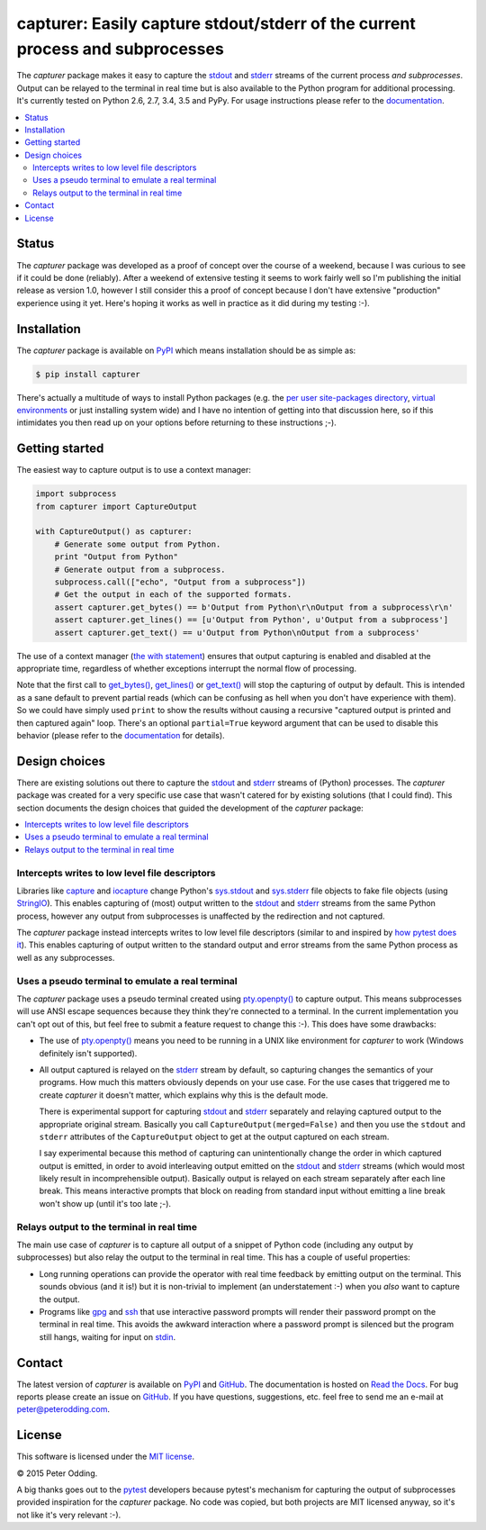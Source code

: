 capturer: Easily capture stdout/stderr of the current process and subprocesses
==============================================================================

.. image:: https://travis-ci.org/xolox/python-capturer.svg?branch=master
   :target: https://travis-ci.org/xolox/python-capturer

.. image:: https://coveralls.io/repos/xolox/python-capturer/badge.svg?branch=master
  :target: https://coveralls.io/r/xolox/python-capturer?branch=master

The `capturer` package makes it easy to capture the stdout_ and stderr_ streams
of the current process *and subprocesses*. Output can be relayed to the
terminal in real time but is also available to the Python program for
additional processing. It's currently tested on Python 2.6, 2.7, 3.4, 3.5 and
PyPy. For usage instructions please refer to the documentation_.

.. contents::
   :local:

Status
------

The `capturer` package was developed as a proof of concept over the course of a
weekend, because I was curious to see if it could be done (reliably). After a
weekend of extensive testing it seems to work fairly well so I'm publishing the
initial release as version 1.0, however I still consider this a proof of
concept because I don't have extensive "production" experience using it yet.
Here's hoping it works as well in practice as it did during my testing :-).

Installation
------------

The `capturer` package is available on PyPI_ which means installation should be
as simple as:

.. code-block:: sh

   $ pip install capturer

There's actually a multitude of ways to install Python packages (e.g. the `per
user site-packages directory`_, `virtual environments`_ or just installing
system wide) and I have no intention of getting into that discussion here, so
if this intimidates you then read up on your options before returning to these
instructions ;-).

Getting started
---------------

The easiest way to capture output is to use a context manager:

.. code-block:: python

   import subprocess
   from capturer import CaptureOutput

   with CaptureOutput() as capturer:
       # Generate some output from Python.
       print "Output from Python"
       # Generate output from a subprocess.
       subprocess.call(["echo", "Output from a subprocess"])
       # Get the output in each of the supported formats.
       assert capturer.get_bytes() == b'Output from Python\r\nOutput from a subprocess\r\n'
       assert capturer.get_lines() == [u'Output from Python', u'Output from a subprocess']
       assert capturer.get_text() == u'Output from Python\nOutput from a subprocess'

The use of a context manager (`the with statement`_) ensures that output
capturing is enabled and disabled at the appropriate time, regardless of
whether exceptions interrupt the normal flow of processing.

Note that the first call to `get_bytes()`_, `get_lines()`_ or `get_text()`_
will stop the capturing of output by default. This is intended as a sane
default to prevent partial reads (which can be confusing as hell when you don't
have experience with them). So we could have simply used ``print`` to show
the results without causing a recursive "captured output is printed and then
captured again" loop. There's an optional ``partial=True`` keyword argument
that can be used to disable this behavior (please refer to the documentation_
for details).

Design choices
--------------

There are existing solutions out there to capture the stdout_ and stderr_
streams of (Python) processes. The `capturer` package was created for a very
specific use case that wasn't catered for by existing solutions (that I could
find). This section documents the design choices that guided the development of
the `capturer` package:

.. contents::
  :local:

Intercepts writes to low level file descriptors
~~~~~~~~~~~~~~~~~~~~~~~~~~~~~~~~~~~~~~~~~~~~~~~

Libraries like capture_ and iocapture_ change Python's sys.stdout_ and
sys.stderr_ file objects to fake file objects (using StringIO_). This enables
capturing of (most) output written to the stdout_ and stderr_ streams from the
same Python process, however any output from subprocesses is unaffected by the
redirection and not captured.

The `capturer` package instead intercepts writes to low level file descriptors
(similar to and inspired by `how pytest does it`_). This enables capturing of
output written to the standard output and error streams from the same Python
process as well as any subprocesses.

Uses a pseudo terminal to emulate a real terminal
~~~~~~~~~~~~~~~~~~~~~~~~~~~~~~~~~~~~~~~~~~~~~~~~~

The `capturer` package uses a pseudo terminal created using `pty.openpty()`_ to
capture output. This means subprocesses will use ANSI escape sequences because
they think they're connected to a terminal. In the current implementation you
can't opt out of this, but feel free to submit a feature request to change this
:-). This does have some drawbacks:

- The use of `pty.openpty()`_ means you need to be running in a UNIX like
  environment for `capturer` to work (Windows definitely isn't supported).

- All output captured is relayed on the stderr_ stream by default, so capturing
  changes the semantics of your programs. How much this matters obviously
  depends on your use case. For the use cases that triggered me to create
  `capturer` it doesn't matter, which explains why this is the default mode.

  There is experimental support for capturing stdout_ and stderr_ separately
  and relaying captured output to the appropriate original stream. Basically
  you call ``CaptureOutput(merged=False)`` and then you use the ``stdout`` and
  ``stderr`` attributes of the ``CaptureOutput`` object to get at the output
  captured on each stream.

  I say experimental because this method of capturing can unintentionally
  change the order in which captured output is emitted, in order to avoid
  interleaving output emitted on the stdout_ and stderr_ streams (which would
  most likely result in incomprehensible output). Basically output is relayed
  on each stream separately after each line break. This means interactive
  prompts that block on reading from standard input without emitting a line
  break won't show up (until it's too late ;-).

Relays output to the terminal in real time
~~~~~~~~~~~~~~~~~~~~~~~~~~~~~~~~~~~~~~~~~~

The main use case of `capturer` is to capture all output of a snippet of Python
code (including any output by subprocesses) but also relay the output to the
terminal in real time. This has a couple of useful properties:

- Long running operations can provide the operator with real time feedback by
  emitting output on the terminal. This sounds obvious (and it is!) but it is
  non-trivial to implement (an understatement :-) when you *also* want to
  capture the output.

- Programs like gpg_ and ssh_ that use interactive password prompts will render
  their password prompt on the terminal in real time. This avoids the awkward
  interaction where a password prompt is silenced but the program still hangs,
  waiting for input on stdin_.

Contact
-------

The latest version of `capturer` is available on PyPI_ and GitHub_. The
documentation is hosted on `Read the Docs`_. For bug reports please create an
issue on GitHub_. If you have questions, suggestions, etc. feel free to send me
an e-mail at `peter@peterodding.com`_.

License
-------

This software is licensed under the `MIT license`_.

© 2015 Peter Odding.

A big thanks goes out to the pytest_ developers because pytest's mechanism for
capturing the output of subprocesses provided inspiration for the `capturer`
package. No code was copied, but both projects are MIT licensed anyway, so it's
not like it's very relevant :-).

.. External references:
.. _capture: https://pypi.python.org/pypi/capture
.. _documentation: https://capturer.readthedocs.io
.. _get_bytes(): https://capturer.readthedocs.io/en/latest/#capturer.CaptureOutput.get_bytes
.. _get_lines(): https://capturer.readthedocs.io/en/latest/#capturer.CaptureOutput.get_lines
.. _get_text(): https://capturer.readthedocs.io/en/latest/#capturer.CaptureOutput.get_text
.. _GitHub: https://github.com/xolox/python-capturer
.. _gpg: https://en.wikipedia.org/wiki/GNU_Privacy_Guard
.. _how pytest does it: https://pytest.org/latest/capture.html
.. _iocapture: https://pypi.python.org/pypi/iocapture
.. _MIT license: http://en.wikipedia.org/wiki/MIT_License
.. _per user site-packages directory: https://www.python.org/dev/peps/pep-0370/
.. _peter@peterodding.com: peter@peterodding.com
.. _pty.openpty(): https://docs.python.org/2/library/pty.html#pty.openpty
.. _PyPI: https://pypi.python.org/pypi/capturer
.. _pytest: https://pypi.python.org/pypi/pytest
.. _Read the Docs: https://capturer.readthedocs.io
.. _ssh: https://en.wikipedia.org/wiki/Secure_Shell
.. _stderr: https://en.wikipedia.org/wiki/Standard_streams#Standard_error_.28stderr.29
.. _stdin: https://en.wikipedia.org/wiki/Standard_streams#Standard_input_.28stdin.29
.. _stdout: https://en.wikipedia.org/wiki/Standard_streams#Standard_output_.28stdout.29
.. _StringIO: https://docs.python.org/2/library/stringio.html
.. _sys.stderr: https://docs.python.org/2/library/sys.html#sys.stderr
.. _sys.stdout: https://docs.python.org/2/library/sys.html#sys.stdout
.. _the with statement: https://docs.python.org/2/reference/compound_stmts.html#the-with-statement
.. _virtual environments: http://docs.python-guide.org/en/latest/dev/virtualenvs/
